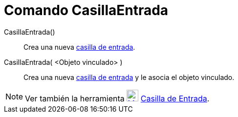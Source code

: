 = Comando CasillaEntrada
:page-revisar:
:page-en: commands/InputBox
ifdef::env-github[:imagesdir: /es/modules/ROOT/assets/images]

CasillaEntrada()::
  Crea una nueva xref:/Objetos_de_Acción.adoc[casilla de entrada].
CasillaEntrada( <Objeto vinculado> )::
  Crea una nueva xref:/Objetos_de_Acción.adoc[casilla de entrada] y le asocia el objeto vinculado.

[NOTE]
====

Ver también la herramienta xref:/tools/Casilla_de_Entrada.adoc[image:24px-Mode_textfieldaction.svg.png[Mode
textfieldaction.svg,width=24,height=24]] xref:/tools/Casilla_de_Entrada.adoc[Casilla de Entrada].

====
